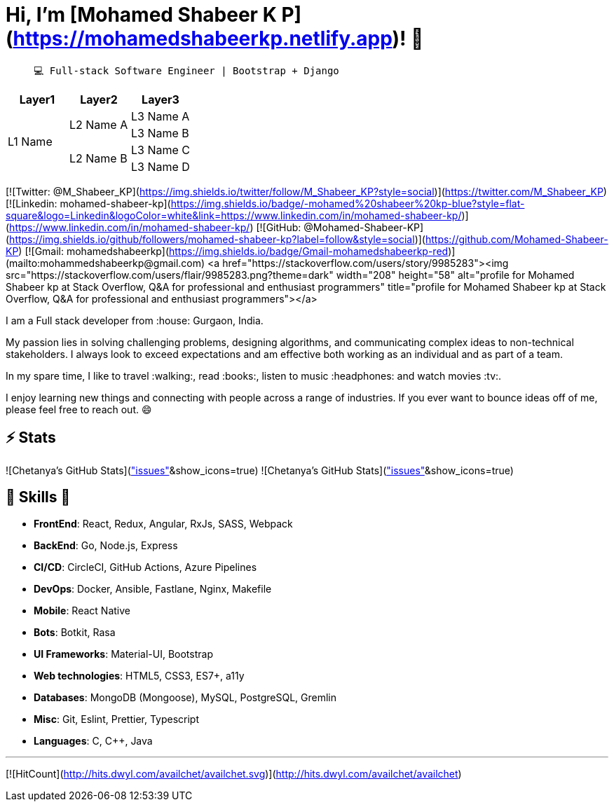 # Hi, I'm [Mohamed Shabeer K P](https://mohamedshabeerkp.netlify.app)! 👋

>  💻 Full-stack Software Engineer | Bootstrap + Django

[cols="^.^,^.^,^.^"]
|===
|Layer1 |Layer2 |Layer3

.4+|L1 Name .2+|L2 Name A |L3 Name A
|L3 Name B
.2+|L2 Name B |L3 Name C
|L3 Name D
|===

[![Twitter: @M_Shabeer_KP](https://img.shields.io/twitter/follow/M_Shabeer_KP?style=social)](https://twitter.com/M_Shabeer_KP)
[![Linkedin: mohamed-shabeer-kp](https://img.shields.io/badge/-mohamed%20shabeer%20kp-blue?style=flat-square&logo=Linkedin&logoColor=white&link=https://www.linkedin.com/in/mohamed-shabeer-kp/)](https://www.linkedin.com/in/mohamed-shabeer-kp/)
[![GitHub: @Mohamed-Shabeer-KP](https://img.shields.io/github/followers/mohamed-shabeer-kp?label=follow&style=social)](https://github.com/Mohamed-Shabeer-KP)
[![Gmail: mohamedshabeerkp](https://img.shields.io/badge/Gmail-mohamedshabeerkp-red)](mailto:mohammedshabeerkp@gmail.com)
<a href="https://stackoverflow.com/users/story/9985283"><img src="https://stackoverflow.com/users/flair/9985283.png?theme=dark" width="208" height="58" alt="profile for Mohamed Shabeer kp at Stack Overflow, Q&amp;A for professional and enthusiast programmers" title="profile for Mohamed Shabeer kp at Stack Overflow, Q&amp;A for professional and enthusiast programmers"></a>

I am a Full stack developer from :house: Gurgaon, India.

My passion lies in solving challenging problems, designing algorithms, and communicating complex ideas to non-technical stakeholders.
I always look to exceed expectations and am effective both working as an individual and as part of a team.

In my spare time, I like to travel :walking:, read :books:, listen to music :headphones: and watch movies :tv:.

I enjoy learning new things and connecting with people across a range of industries. 
If you ever want to bounce ideas off of me, please feel free to reach out. 😄

## ⚡ Stats
![Chetanya's GitHub Stats](https://github-readme-stats.vercel.app/api?username=chetanyakan&hide=["issues"]&show_icons=true)
![Chetanya's GitHub Stats](https://github-readme-stats.vercel.app/api?username=availchet&hide=["issues"]&show_icons=true)

##  🎉 Skills  🎉
- **FrontEnd**: React, Redux, Angular, RxJs, SASS, Webpack
- **BackEnd**: Go, Node.js, Express
- **CI/CD**: CircleCI, GitHub Actions, Azure Pipelines
- **DevOps**: Docker, Ansible, Fastlane, Nginx, Makefile
- **Mobile**: React Native
- **Bots**: Botkit, Rasa
- **UI Frameworks**: Material-UI, Bootstrap
- **Web technologies**: HTML5, CSS3, ES7+, a11y
- **Databases**: MongoDB (Mongoose), MySQL, PostgreSQL, Gremlin
- **Misc**: Git, Eslint, Prettier, Typescript
- **Languages**: C, C++, Java

---

[![HitCount](http://hits.dwyl.com/availchet/availchet.svg)](http://hits.dwyl.com/availchet/availchet)
